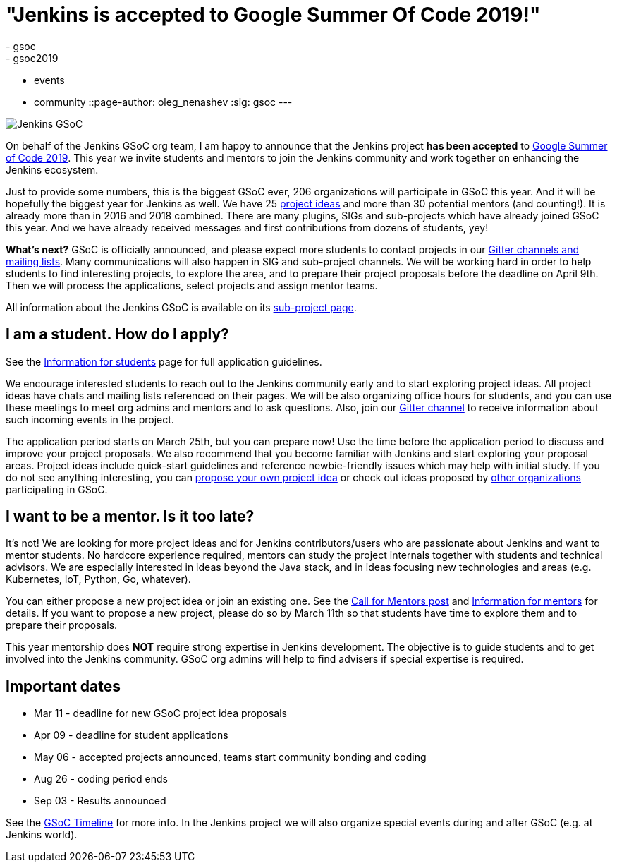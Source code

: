 = "Jenkins is accepted to Google Summer Of Code 2019!"
:tags:
- gsoc
- gsoc2019
- events
- community
::page-author: oleg_nenashev
:sig: gsoc
---

image:/images/gsoc/jenkins-gsoc-logo_small.png[Jenkins GSoC, role=center, float=right]

On behalf of the Jenkins GSoC org team,
I am happy to announce that the Jenkins project **has been accepted** to
link:https://summerofcode.withgoogle.com/[Google Summer of Code 2019].
This year we invite students and mentors to join the Jenkins community and work together
on enhancing the Jenkins ecosystem.

Just to provide some numbers, this is the biggest GSoC ever, 206 organizations will participate in GSoC this year.
And it will be hopefully the biggest year for Jenkins as well.
We have 25 link:/projects/gsoc/2019/project-ideas[project ideas]
and more than 30 potential mentors (and counting!).
It is already more than in 2016 and 2018 combined.
There are many plugins, SIGs and sub-projects which have already joined GSoC this year.
And we have already received messages and first contributions from dozens of students, yey!

**What's next?**
GSoC is officially announced, and please expect more students to contact projects in our
link:/projects/gsoc/#contacts[Gitter channels and mailing lists].
Many communications will also happen in SIG and sub-project channels.
We will be working hard in order to help students to find interesting projects, to explore the area,
and to prepare their project proposals before the deadline on April 9th.
Then we will process the applications, select projects and assign mentor teams.

All information about the Jenkins GSoC is available on its link:/projects/gsoc/[sub-project page].

== I am a student. How do I apply?

See the link:/projects/gsoc/students[Information for students] page for full application guidelines.

We encourage interested students to reach out to the Jenkins community early and to start exploring project ideas.
All project ideas have chats and mailing lists referenced on their pages.
We will be also organizing office hours for students,
and you can use these meetings to meet org admins and mentors and to ask questions.
Also, join our link:https://app.gitter.im/#/room/#jenkinsci_gsoc-sig:gitter.im[Gitter channel] to receive information about such incoming events in the project.

The application period starts on March 25th, but you can prepare now!
Use the time before the application period to discuss and improve your project proposals.
We also recommend that you become familiar with Jenkins and start exploring your proposal areas.
Project ideas include quick-start guidelines and reference newbie-friendly issues
which may help with initial study.
If you do not see anything interesting,
you can link:/projects/gsoc/proposing-project-ideas/[propose your own project idea]
or check out ideas proposed by link:https://summerofcode.withgoogle.com/organizations/[other organizations]
participating in GSoC.

== I want to be a mentor. Is it too late?

It's not!
We are looking for more project ideas and for Jenkins contributors/users
who are passionate about Jenkins and want to mentor students.
No hardcore experience required, mentors can study the project internals together with students and technical advisors.
We are especially interested in ideas beyond the Java stack, and in ideas focusing new technologies and areas
(e.g. Kubernetes, IoT, Python, Go, whatever).

You can either propose a new project idea or join an existing one.
See the link:/blog/2018/12/26/gsoc-2019-call-for-mentors/[Call for Mentors post]
and link:/projects/gsoc/mentors[Information for mentors] for details.
If you want to propose a new project,
please do so by March 11th so that students have time to explore them and to prepare their proposals.

This year mentorship does **NOT** require strong expertise in Jenkins development.
The objective is to guide students and to get involved into the Jenkins community.
GSoC org admins will help to find advisers if special expertise is required.

== Important dates

* Mar 11 - deadline for new GSoC project idea proposals
* Apr 09 - deadline for student applications
* May 06 - accepted projects announced, teams start community bonding and coding
* Aug 26 - coding period ends
* Sep 03 - Results announced

See the link:https://summerofcode.withgoogle.com/how-it-works/#timeline[GSoC Timeline] for more info.
In the Jenkins project we will also organize special events during and after GSoC (e.g. at Jenkins world).
